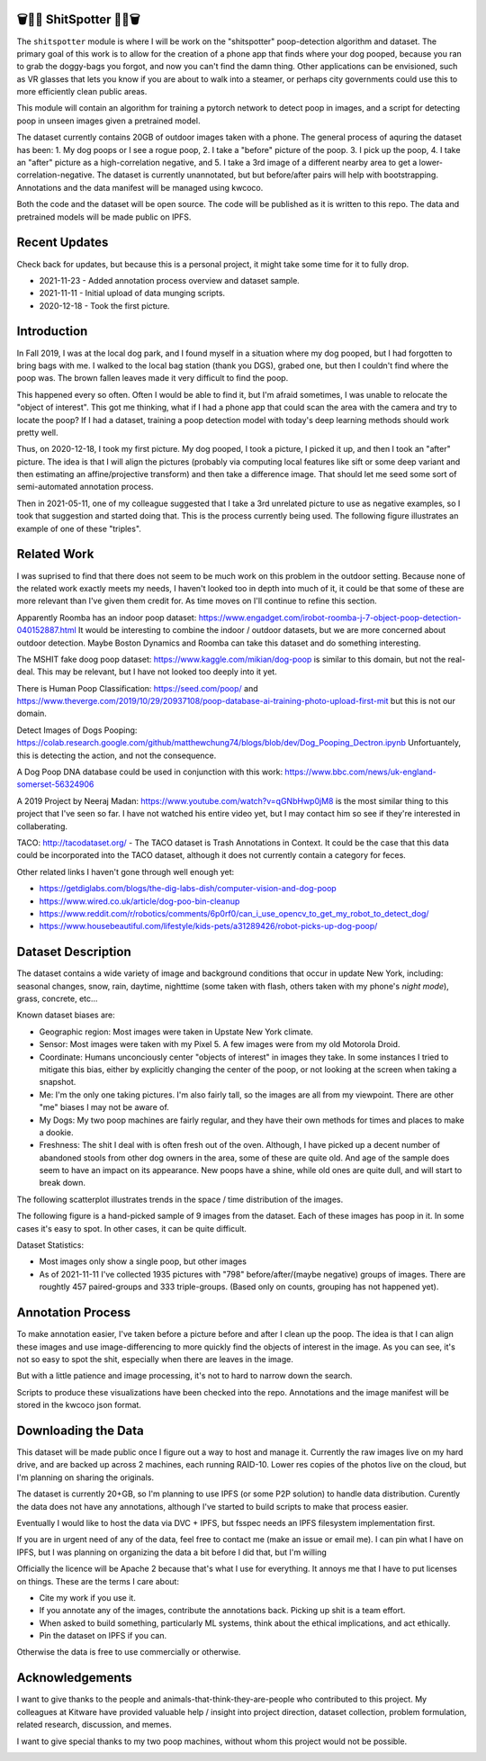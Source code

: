 🗑️📱💩 ShitSpotter 💩📱🗑️
=========================

.. 💩📱📷🤏🗑️🤌

.. .. |CircleCI| |Codecov| |Pypi| |Downloads| |ReadTheDocs|
.. .. +------------------+----------------------------------------------+
.. .. | Read the docs    | https://shitspotter.readthedocs.io           |
.. .. +------------------+----------------------------------------------+
.. .. | Github           | https://github.com/Erotemic/shitspotter      |
.. .. +------------------+----------------------------------------------+
.. .. | Pypi             | https://pypi.org/project/shitspotter         |
.. .. +------------------+----------------------------------------------+


The ``shitspotter`` module is where I will be work on the "shitspotter" poop-detection algorithm and dataset.
The primary goal of this work is to allow for the creation of a phone app that finds where your dog pooped,
because you ran to grab the doggy-bags you forgot, and now you can't find the damn thing.
Other applications can be envisioned, such as VR glasses that lets you know if you are about to walk into a steamer, 
or perhaps city governments could use this to more efficiently clean public areas. 

This module will contain an algorithm for training a pytorch network to detect poop in images, and a script
for detecting poop in unseen images given a pretrained model. 

The dataset currently contains 20GB of outdoor images taken with a phone. The general process of aquring the dataset has been: 1. My dog poops or I see a rogue poop, 2. I take a "before" picture of the poop. 3. I pick up the poop, 4. I take an "after" picture as a high-correlation negative, and 5. I take a 3rd image of a different nearby area to get a lower-correlation-negative. The dataset is currently unannotated, but but before/after pairs will help with bootstrapping. Annotations and the data manifest will be managed using kwcoco.

Both the code and the dataset will be open source. The code will be published as it is written to this repo. The data and pretrained models will be made public on IPFS.


Recent Updates
==============

Check back for updates, but because this is a personal project, it might take
some time for it to fully drop.

* 2021-11-23 - Added annotation process overview and dataset sample.
* 2021-11-11 - Initial upload of data munging scripts.
* 2020-12-18 - Took the first picture.


Introduction
============

In Fall 2019, I was at the local dog park, and I found myself in a situation
where my dog pooped, but I had forgotten to bring bags with me. I walked to the
local bag station (thank you DGS), grabed one, but then I couldn't find where
the poop was. The brown fallen leaves made it very difficult to find the poop.

This happened every so often. Often I would be able to find it, but I'm afraid
sometimes, I was unable to relocate the "object of interest". This got me
thinking, what if I had a phone app that could scan the area with the camera
and try to locate the poop? If I had a dataset, training a poop detection model
with today's deep learning methods should work pretty well.

Thus, on 2020-12-18, I took my first picture. My dog pooped, I took a picture,
I picked it up, and then I took an "after" picture. The idea is that I will
align the pictures (probably via computing local features like sift or some
deep variant and then estimating an affine/projective transform) and then take
a difference image. That should let me seed some sort of semi-automated
annotation process.

Then in 2021-05-11, one of my colleague suggested that I take a 3rd unrelated
picture to use as negative examples, so I took that suggestion and started
doing that. This is the process currently being used. The following figure
illustrates an example of one of these "triples".

.. image:: https://i.imgur.com/NnEC8XZ.jpg

Related Work
============

I was suprised to find that there does not seem to be much work on this problem in the outdoor setting.
Because none of the related work exactly meets my needs, I haven't looked too in depth into much of it,
it could be that some of these are more relevant than I've given them credit for. As time moves on
I'll continue to refine this section.

Apparently Roomba has an indoor poop dataset: https://www.engadget.com/irobot-roomba-j-7-object-poop-detection-040152887.html It would be interesting to combine the indoor / outdoor datasets, but we are more concerned about outdoor detection. Maybe Boston Dynamics and Roomba can take this dataset and do something interesting.

The MSHIT fake doog poop dataset: https://www.kaggle.com/mikian/dog-poop is similar to this domain, but not the real-deal. This may be relevant, but I have not looked too deeply into it yet.

There is Human Poop Classification: https://seed.com/poop/ and https://www.theverge.com/2019/10/29/20937108/poop-database-ai-training-photo-upload-first-mit but this is not our domain.

Detect Images of Dogs Pooping: https://colab.research.google.com/github/matthewchung74/blogs/blob/dev/Dog_Pooping_Dectron.ipynb Unfortuantely, this
is detecting the action, and not the consequence.

A Dog Poop DNA database could be used in conjunction with this work: https://www.bbc.com/news/uk-england-somerset-56324906

A 2019 Project by Neeraj Madan: https://www.youtube.com/watch?v=qGNbHwp0jM8 is the most similar thing to 
this project that I've seen so far. I have not watched his entire video yet, but I may contact him
so see if they're interested in collaberating.

TACO: http://tacodataset.org/ - The TACO dataset is Trash Annotations in Context. It could be the case that this data could be incorporated into the TACO dataset, although it does not currently contain a category for feces.

Other related links I haven't gone through well enough yet:

* https://getdiglabs.com/blogs/the-dig-labs-dish/computer-vision-and-dog-poop
* https://www.wired.co.uk/article/dog-poo-bin-cleanup
* https://www.reddit.com/r/robotics/comments/6p0rf0/can_i_use_opencv_to_get_my_robot_to_detect_dog/
* https://www.housebeautiful.com/lifestyle/kids-pets/a31289426/robot-picks-up-dog-poop/



Dataset Description
===================

The dataset contains a wide variety of image and background conditions that occur in update New York, including: seasonal changes, snow, rain, daytime, nighttime (some taken with flash, others taken with my phone's *night mode*), grass, concrete, etc...

Known dataset biases are:

* Geographic region: Most images were taken in Upstate New York climate.
* Sensor: Most images were taken with my Pixel 5. A few images were from my old Motorola Droid.
* Coordinate: Humans unconciously center "objects of interest" in images they take. In some instances I tried to mitigate this bias, either by explicitly changing the center of the poop, or not looking at the screen when taking a snapshot.
* Me: I'm the only one taking pictures. I'm also fairly tall, so the images are all from my viewpoint. There are other "me" biases I may not be aware of.
* My Dogs: My two poop machines are fairly regular, and they have their own methods for times and places to make a dookie.
* Freshness: The shit I deal with is often fresh out of the oven. Although, I have picked up a decent number of abandoned stools from other dog owners in the area, some of these are quite old. And age of the sample does seem to have an impact on its appearance. New poops have a shine, while old ones are quite dull, and will start to break down. 

The following scatterplot illustrates trends in the space / time distribution of the images.

.. image:: https://i.imgur.com/LXvcqGW.png

The following figure is a hand-picked sample of 9 images from the dataset. Each of these images has poop in it. In some cases it's easy to spot. In other cases, it can be quite difficult. 

.. image:: https://i.imgur.com/QwFpxD1.jpg

Dataset Statistics:

* Most images only show a single poop, but other images 
* As of 2021-11-11 I've collected 1935 pictures with "798" before/after/(maybe negative) groups of images. There are roughtly 457 paired-groups and 333 triple-groups. (Based only on counts, grouping has not happened yet).


Annotation Process
==================

To make annotation easier, I've taken before a picture before and after I clean up the poop. 
The idea is that I can align these images and use image-differencing to more quickly find the objects of interest in the image.
As you can see, it's not so easy to spot the shit, especially when there are leaves in the image.

.. image:: https://i.imgur.com/lZ8J0vD.png

But with a little patience and image processing, it's not to hard to narrow down the search.

.. image:: https://i.imgur.com/A6qlcNk.jpg

Scripts to produce these visualizations have been checked into the repo. Annotations and the image manifest will
be stored in the kwcoco json format.


Downloading the Data
====================

This dataset will be made public once I figure out a way to host and manage it.
Currently the raw images live on my hard drive, and are backed up across 2 machines, each running RAID-10.
Lower res copies of the photos live on the cloud, but I'm planning on sharing the originals.

The dataset is currently 20+GB, so I'm planning to use IPFS (or some P2P solution) to handle data distribution.
Curently the data does not have any annotations, although I've started to build scripts to make that process
easier. 

Eventually I would like to host the data via DVC + IPFS, but fsspec needs an IPFS filesystem implementation first.

If you are in urgent need of any of the data, feel free to contact me (make an issue or email me).
I can pin what I have on IPFS, but I was planning on organizing the data a bit before I did that,
but I'm willing 

Officially the licence will be Apache 2 because that's what I use for everything.
It annoys me that I have to put licenses on things. These are the terms I care about:

* Cite my work if you use it.
* If you annotate any of the images, contribute the annotations back. Picking up shit is a team effort.
* When asked to build something, particularly ML systems, think about the ethical implications, and act ethically.
* Pin the dataset on IPFS if you can.

Otherwise the data is free to use commercially or otherwise. 


Acknowledgements
================

I want to give thanks to the people and animals-that-think-they-are-people who contributed to this project. My colleagues at Kitware have provided valuable help / insight into project direction, dataset collection, problem formulation, related research, discussion, and memes.

I want to give special thanks to my two poop machines, without whom this project would not be possible.

.. image:: https://i.imgur.com/MWQVs0w.jpg

.. image:: https://i.imgur.com/YUJjWoh.jpg

.. |Pypi| image:: https://img.shields.io/pypi/v/shitspotter.svg
   :target: https://pypi.python.org/pypi/shitspotter

.. |Downloads| image:: https://img.shields.io/pypi/dm/shitspotter.svg
   :target: https://pypistats.org/packages/shitspotter

.. |ReadTheDocs| image:: https://readthedocs.org/projects/shitspotter/badge/?version=release
    :target: https://shitspotter.readthedocs.io/en/release/

.. # See: https://ci.appveyor.com/project/jon.crall/shitspotter/settings/badges
.. |Appveyor| image:: https://ci.appveyor.com/api/projects/status/py3s2d6tyfjc8lm3/branch/master?svg=true
   :target: https://ci.appveyor.com/project/jon.crall/shitspotter/branch/master

.. |GitlabCIPipeline| image:: https://gitlab.kitware.com/utils/shitspotter/badges/master/pipeline.svg
   :target: https://gitlab.kitware.com/utils/shitspotter/-/jobs

.. |GitlabCICoverage| image:: https://gitlab.kitware.com/utils/shitspotter/badges/master/coverage.svg?job=coverage
    :target: https://gitlab.kitware.com/utils/shitspotter/commits/master

.. |CircleCI| image:: https://circleci.com/gh/Erotemic/shitspotter.svg?style=svg
    :target: https://circleci.com/gh/Erotemic/shitspotter

.. |Travis| image:: https://img.shields.io/travis/Erotemic/shitspotter/master.svg?label=Travis%20CI
   :target: https://travis-ci.org/Erotemic/shitspotter

.. |Codecov| image:: https://codecov.io/github/Erotemic/shitspotter/badge.svg?branch=master&service=github
   :target: https://codecov.io/github/Erotemic/shitspotter?branch=master
